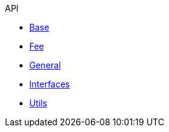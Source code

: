 .API
* xref:base.adoc[Base]
* xref:fee.adoc[Fee]
* xref:general.adoc[General]
* xref:interfaces.adoc[Interfaces]
* xref:utils.adoc[Utils]
